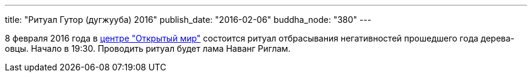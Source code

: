 ---
title: "Ритуал Гутор (дугжууба) 2016"
publish_date: "2016-02-06"
buddha_node: "380"
---

8 февраля 2016 года в
https://www.facebook.com/events/954066838010019/[центре "Открытый мир"]
состоится ритуал отбрасывания негативностей прошедшего года дерева-овцы.
Начало в 19:30. Проводить ритуал будет лама Наванг Риглам.
